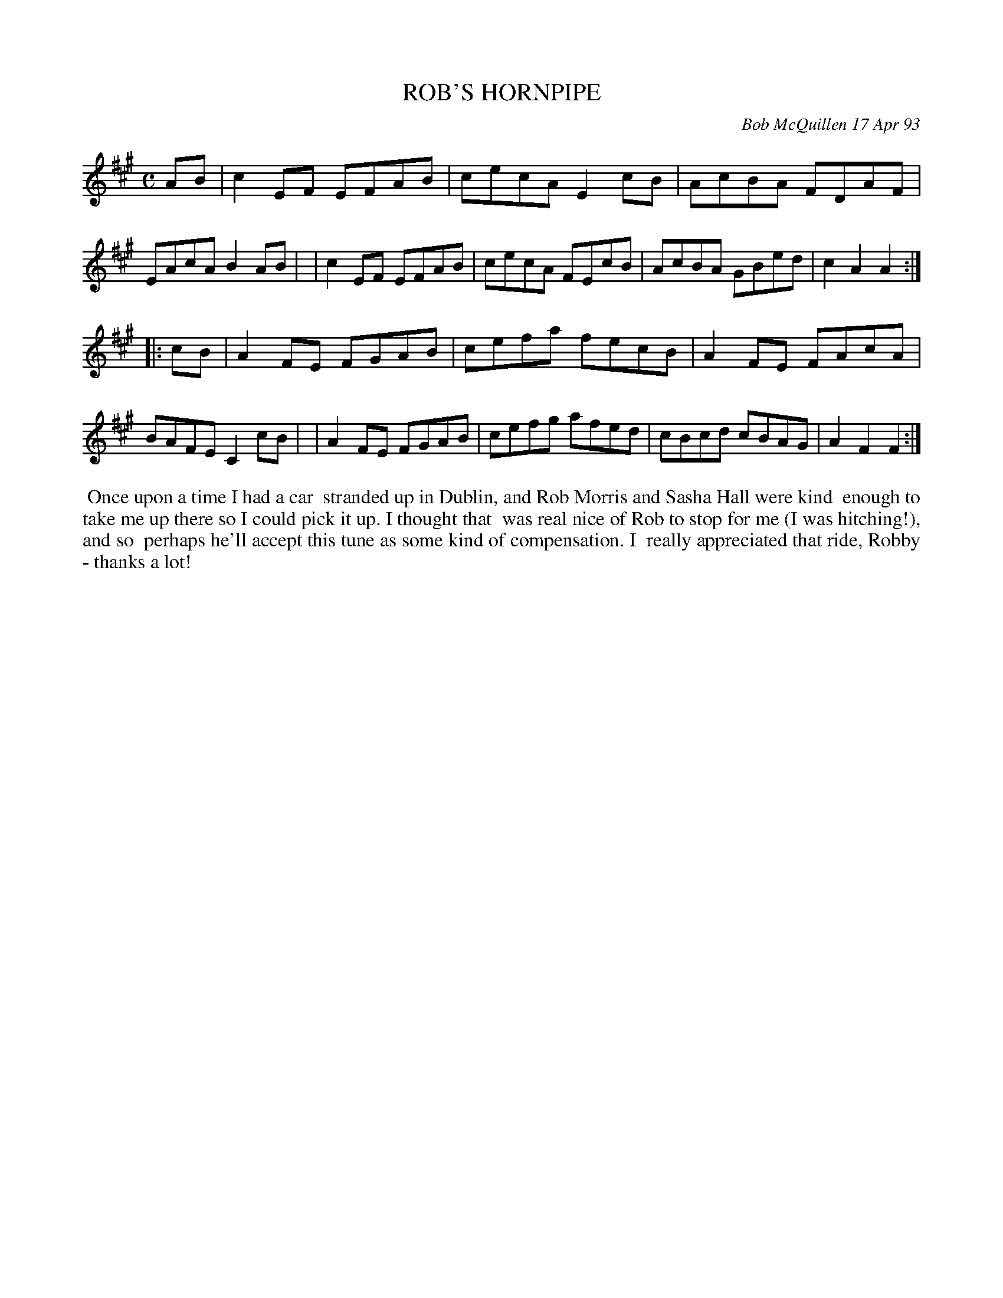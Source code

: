 X: 10091
T: ROB'S HORNPIPE
C: Bob McQuillen 17 Apr 93
B: Bob's Note Book 10 #91
%R: hornpipe, reel
Z: 2020 John Chambers <jc:trillian.mit.edu>
M: C
L: 1/8
K: A	 % and F#m
AB \
| c2EF EFAB | cecA E2cB | AcBA FDAF | EAcA B2AB |\
| c2EF EFAB | cecA FEcB | AcBA GBed | c2A2 A2  :|
|: cB \
| A2FE FGAB | cefa fecB | A2FE FAcA | BAFE C2cB |\
| A2FE FGAB | cefg afed | cBcd cBAG | A2F2 F2  :|
%%begintext align
%% Once upon a time I had a car
%% stranded up in Dublin, and Rob Morris and Sasha Hall were kind
%% enough to take me up there so I could pick it up. I thought that
%% was real nice of Rob to stop for me (I was hitching!), and so
%% perhaps he'll accept this tune as some kind of compensation. I
%% really appreciated that ride, Robby - thanks a lot!
%%endtext
